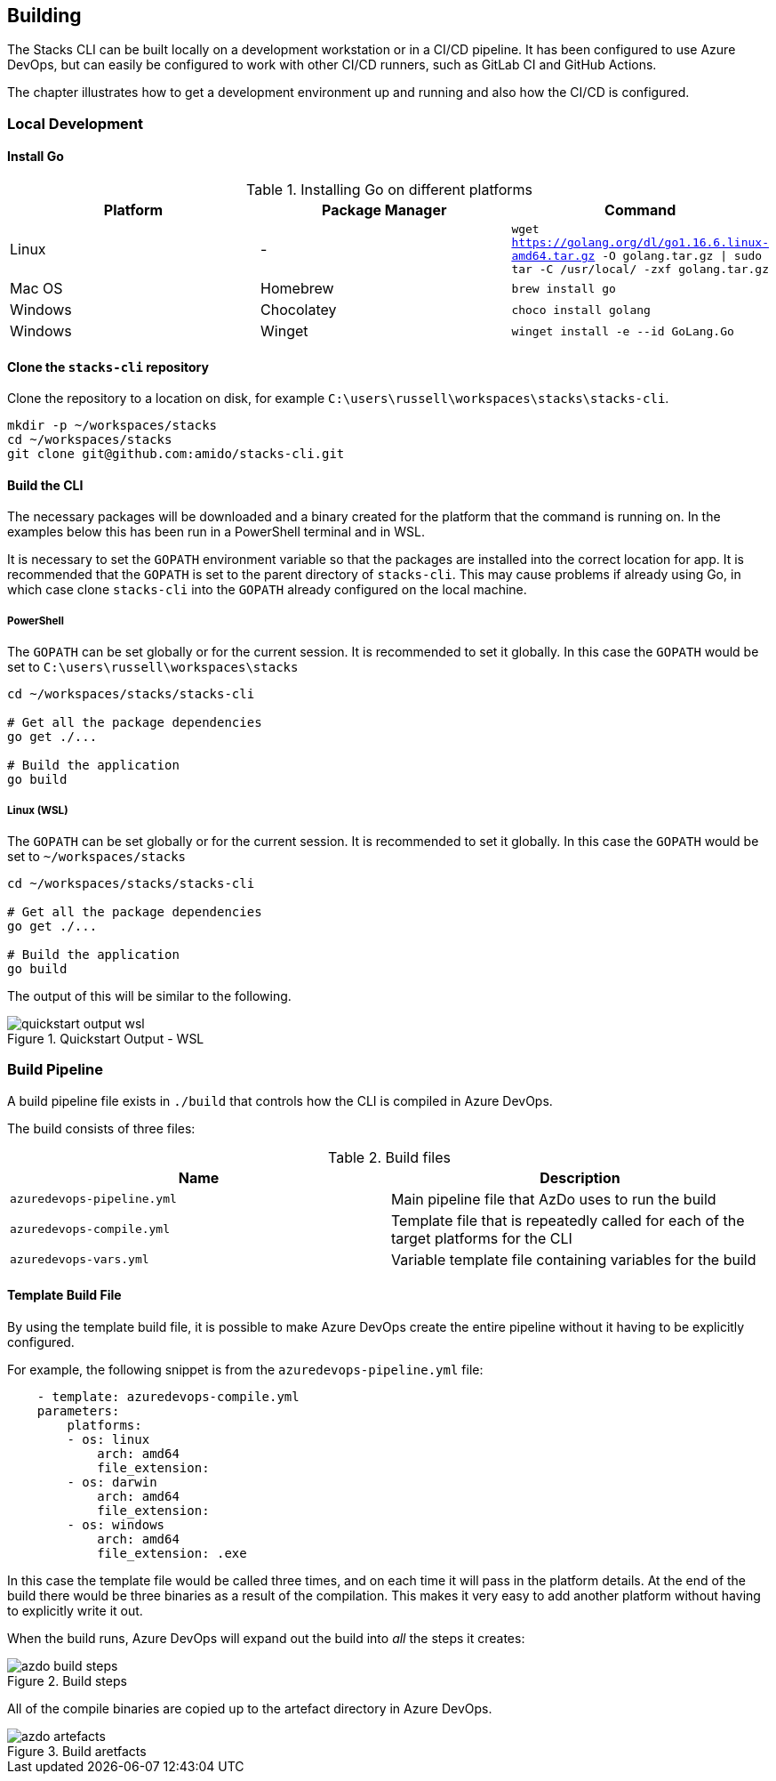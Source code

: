 == Building

The Stacks CLI can be built locally on a development workstation or in a CI/CD pipeline. It has been configured to use Azure DevOps, but can easily be configured to work with other CI/CD runners, such as GitLab CI and GitHub Actions.

The chapter illustrates how to get a development environment up and running and also how the CI/CD is configured.

=== Local Development

==== Install Go

.Installing Go on different platforms
[options="header"]
|===
| Platform | Package Manager | Command
| Linux | - | `wget https://golang.org/dl/go1.16.6.linux-amd64.tar.gz -O golang.tar.gz \| sudo tar -C /usr/local/ -zxf golang.tar.gz`
| Mac OS | Homebrew | `brew install go`
| Windows | Chocolatey | `choco install golang`
| Windows | Winget | `winget install -e --id GoLang.Go`
|===

==== Clone the `stacks-cli` repository

Clone the repository to a location on disk, for example `C:\users\russell\workspaces\stacks\stacks-cli`.

[source,bash]
----
mkdir -p ~/workspaces/stacks
cd ~/workspaces/stacks
git clone git@github.com:amido/stacks-cli.git
----

==== Build the CLI

The necessary packages will be downloaded and a binary created for the platform that the command is running on. In the examples below this has been run in a PowerShell terminal and in WSL.

It is necessary to set the `GOPATH` environment variable so that the packages are installed into the correct location for app. It is recommended that the `GOPATH` is set to the parent directory of `stacks-cli`. This may cause problems if already using Go, in which case clone `stacks-cli` into the `GOPATH` already configured on the local machine.

===== PowerShell

The `GOPATH` can be set globally or for the current session. It is recommended to set it globally. In this case the `GOPATH` would be set to `C:\users\russell\workspaces\stacks`

[source,powershell]
----
cd ~/workspaces/stacks/stacks-cli
 
# Get all the package dependencies
go get ./...

# Build the application
go build
----

===== Linux (WSL)

The `GOPATH` can be set globally or for the current session. It is recommended to set it globally. In this case the `GOPATH` would be set to `~/workspaces/stacks`

[source,bash]
----
cd ~/workspaces/stacks/stacks-cli
 
# Get all the package dependencies
go get ./...

# Build the application
go build
----

The output of this will be similar to the following.

.Quickstart Output - WSL
image::images/quickstart_output_wsl.png[]

=== Build Pipeline

A build pipeline file exists in `./build` that controls how the CLI is compiled in Azure DevOps.

The build consists of three files:

.Build files
[options="header"]
|===
| Name | Description

| `azuredevops-pipeline.yml` | Main pipeline file that AzDo uses to run the build
| `azuredevops-compile.yml` | Template file that is repeatedly called for each of the target platforms for the CLI
| `azuredevops-vars.yml` | Variable template file containing variables for the build
|===

==== Template Build File

By using the template build file, it is possible to make Azure DevOps create the entire pipeline without it having to be explicitly configured.

For example, the following snippet is from the `azuredevops-pipeline.yml` file:

[source,yaml]
    - template: azuredevops-compile.yml
    parameters:
        platforms: 
        - os: linux
            arch: amd64
            file_extension:
        - os: darwin
            arch: amd64
            file_extension:     
        - os: windows
            arch: amd64
            file_extension: .exe

In this case the template file would be called three times, and on each time it will pass in the platform details. At the end of the build there would be three binaries as a result of the compilation. This makes it very easy to add another platform without having to explicitly write it out.

When the build runs, Azure DevOps will expand out the build into _all_ the steps it creates:

.Build steps
image::images/azdo_build_steps.png[]

All of the compile binaries are copied up to the artefact directory in Azure DevOps.

.Build aretfacts
image::images/azdo_artefacts.png[]